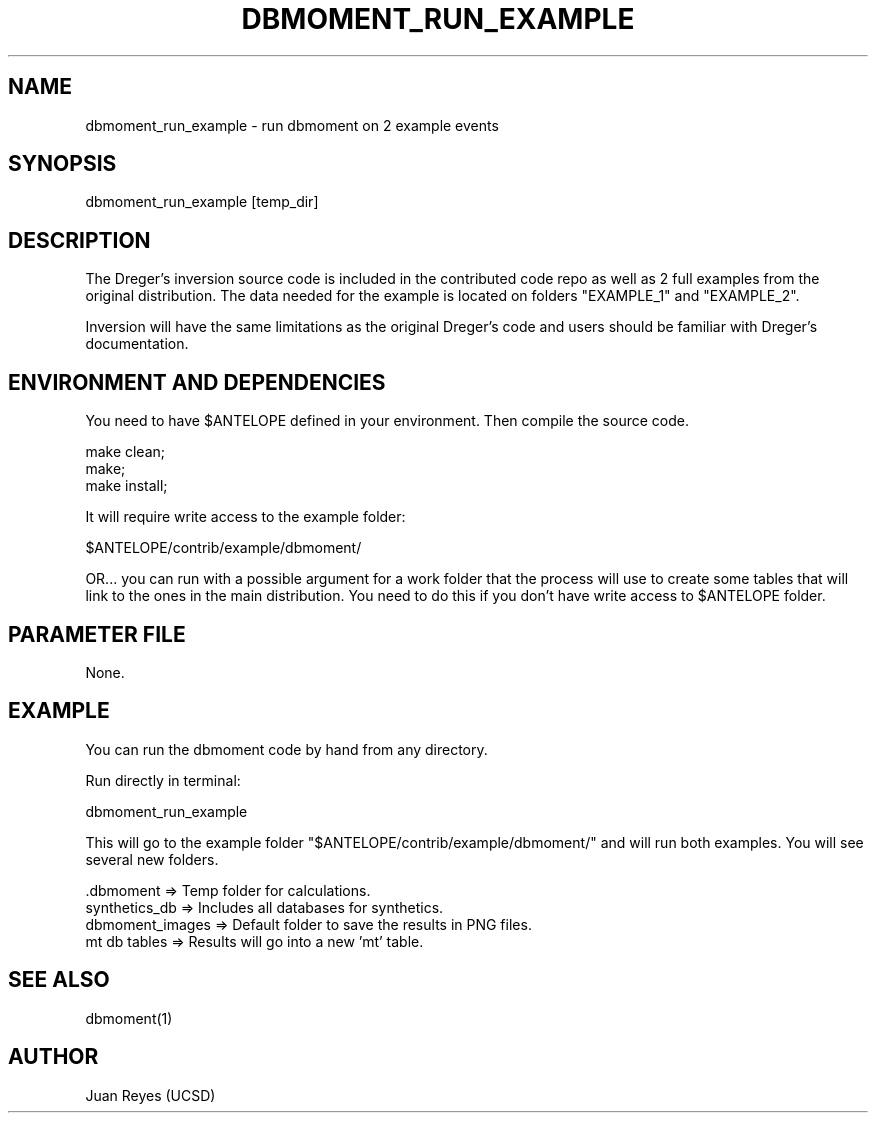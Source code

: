 .TH DBMOMENT_RUN_EXAMPLE 1

.SH NAME
dbmoment_run_example \- run dbmoment on 2 example events

.SH SYNOPSIS
    dbmoment_run_example [temp_dir]

.SH DESCRIPTION
The Dreger's inversion source code is included in the contributed code
repo as well as 2 full examples from the original distribution.
The data needed for the example is located on folders "EXAMPLE_1" and
"EXAMPLE_2".

Inversion will have the same limitations as the original Dreger's
code and users should be familiar with Dreger's documentation.


.SH ENVIRONMENT AND DEPENDENCIES
You need to have $ANTELOPE defined in your environment. Then
compile the source code.

    make clean;
    make;
    make install;

It will require write access to the example folder:

    $ANTELOPE/contrib/example/dbmoment/

OR...  you can run with a possible argument for a
work folder that the process will use to create
some tables that will link to the ones in the
main distribution. You need to do this if you
don't have write access to $ANTELOPE folder.

.SH PARAMETER FILE
None.

.SH EXAMPLE
You can run the dbmoment code by hand from any directory.

Run directly in terminal:

    dbmoment_run_example

This will go to the example folder "$ANTELOPE/contrib/example/dbmoment/" and
will run both examples. You will see several new folders.

    .dbmoment       => Temp folder for calculations.
    synthetics_db   => Includes all databases for synthetics.
    dbmoment_images => Default folder to save the results in PNG files.
    mt db tables    => Results will go into a new 'mt' table.



.SH "SEE ALSO"
.nf
dbmoment(1)
.fi

.SH AUTHOR
Juan Reyes (UCSD)


